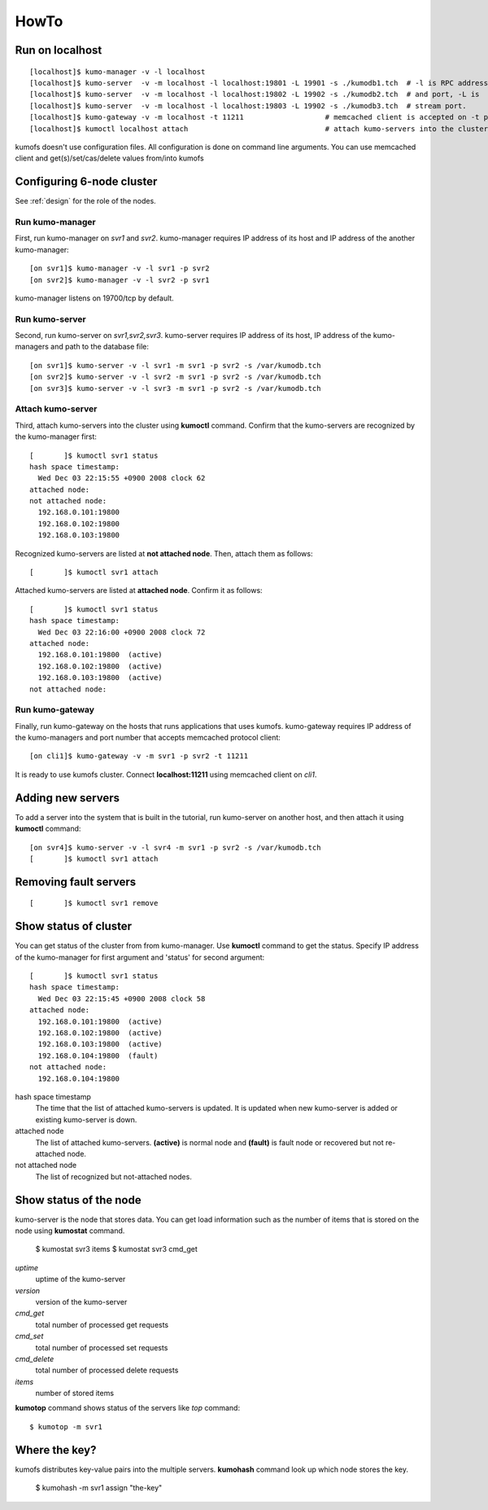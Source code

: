 .. _howto:

HowTo
=====


Run on localhost
----------------
::

    [localhost]$ kumo-manager -v -l localhost
    [localhost]$ kumo-server  -v -m localhost -l localhost:19801 -L 19901 -s ./kumodb1.tch  # -l is RPC address
    [localhost]$ kumo-server  -v -m localhost -l localhost:19802 -L 19902 -s ./kumodb2.tch  # and port, -L is
    [localhost]$ kumo-server  -v -m localhost -l localhost:19803 -L 19902 -s ./kumodb3.tch  # stream port.
    [localhost]$ kumo-gateway -v -m localhost -t 11211                   # memcached client is accepted on -t port.
    [localhost]$ kumoctl localhost attach                                # attach kumo-servers into the cluster.

kumofs doesn't use configuration files. All configuration is done on command line arguments. You can use memcached client and get(s)/set/cas/delete values from/into kumofs


Configuring 6-node cluster
--------------------------

See :ref:`design` for the role of the nodes.

Run kumo-manager
~~~~~~~~~~~~~~~~

First, run kumo-manager on *svr1* and *svr2*.
kumo-manager requires IP address of its host and IP address of the another kumo-manager::

    [on svr1]$ kumo-manager -v -l svr1 -p svr2
    [on svr2]$ kumo-manager -v -l svr2 -p svr1

kumo-manager listens on 19700/tcp by default.


Run kumo-server
~~~~~~~~~~~~~~~

Second, run kumo-server on *svr1,svr2,svr3*.
kumo-server requires IP address of its host, IP address of the kumo-managers and path to the database file::

    [on svr1]$ kumo-server -v -l svr1 -m svr1 -p svr2 -s /var/kumodb.tch
    [on svr2]$ kumo-server -v -l svr2 -m svr1 -p svr2 -s /var/kumodb.tch
    [on svr3]$ kumo-server -v -l svr3 -m svr1 -p svr2 -s /var/kumodb.tch


Attach kumo-server
~~~~~~~~~~~~~~~~~~

Third, attach kumo-servers into the cluster using **kumoctl** command.
Confirm that the kumo-servers are recognized by the kumo-manager first::

    [       ]$ kumoctl svr1 status
    hash space timestamp:
      Wed Dec 03 22:15:55 +0900 2008 clock 62
    attached node:
    not attached node:
      192.168.0.101:19800
      192.168.0.102:19800
      192.168.0.103:19800

Recognized kumo-servers are listed at **not attached node**. Then, attach them as follows::

    [       ]$ kumoctl svr1 attach

Attached kumo-servers are listed at **attached node**. Confirm it as follows::

    [       ]$ kumoctl svr1 status
    hash space timestamp:
      Wed Dec 03 22:16:00 +0900 2008 clock 72
    attached node:
      192.168.0.101:19800  (active)
      192.168.0.102:19800  (active)
      192.168.0.103:19800  (active)
    not attached node:


Run kumo-gateway
~~~~~~~~~~~~~~~~

Finally, run kumo-gateway on the hosts that runs applications that uses kumofs.
kumo-gateway requires IP address of the kumo-managers and port number that accepts memcached protocol client::

    [on cli1]$ kumo-gateway -v -m svr1 -p svr2 -t 11211

It is ready to use kumofs cluster.  Connect **localhost:11211** using memcached client on *cli1*.


Adding new servers
------------------

To add a server into the system that is built in the tutorial, run kumo-server on another host, and then attach it using **kumoctl** command::

    [on svr4]$ kumo-server -v -l svr4 -m svr1 -p svr2 -s /var/kumodb.tch
    [       ]$ kumoctl svr1 attach


Removing fault servers
----------------------
::

    [       ]$ kumoctl svr1 remove


Show status of cluster
----------------------

You can get status of the cluster from from kumo-manager.
Use **kumoctl** command to get the status. Specify IP address of the kumo-manager for first argument and 'status' for second argument::

    [       ]$ kumoctl svr1 status
    hash space timestamp:
      Wed Dec 03 22:15:45 +0900 2008 clock 58
    attached node:
      192.168.0.101:19800  (active)
      192.168.0.102:19800  (active)
      192.168.0.103:19800  (active)
      192.168.0.104:19800  (fault)
    not attached node:
      192.168.0.104:19800

hash space timestamp
    The time that the list of attached kumo-servers is updated. It is updated when new kumo-server is added or existing kumo-server is down.

attached node
    The list of attached kumo-servers. **(active)** is normal node and **(fault)** is fault node or recovered but not re-attached node.

not attached node
    The list of recognized but not-attached nodes.


Show status of the node
-----------------------

kumo-server is the node that stores data. You can get load information such as the number of items that is stored on the node using **kumostat** command.

    $ kumostat svr3 items
    $ kumostat svr3 cmd_get

*uptime*
    uptime of the kumo-server

*version*
    version of the kumo-server

*cmd_get*
    total number of processed get requests

*cmd_set*
    total number of processed set requests

*cmd_delete*
    total number of processed delete requests

*items*
    number of stored items


**kumotop** command shows status of the servers like *top* command::

    $ kumotop -m svr1


Where the key?
--------------

kumofs distributes key-value pairs into the multiple servers. **kumohash** command look up which node stores the key.

    $ kumohash -m svr1 assign "the-key"


